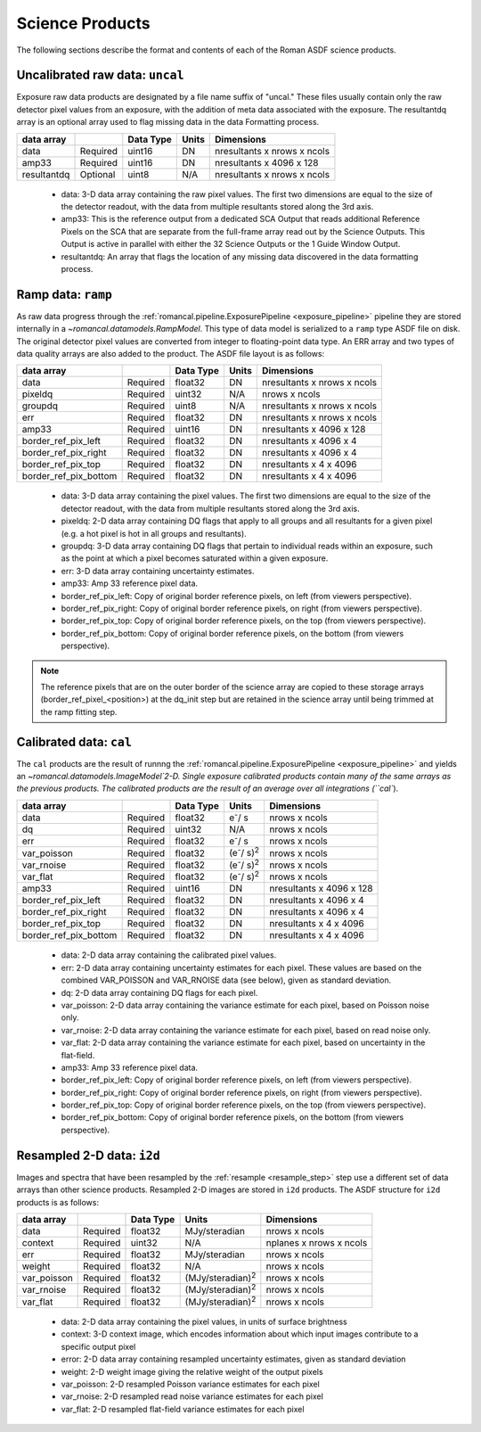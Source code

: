 Science Products
----------------
The following sections describe the format and contents of each of the Roman ASDF science
products.

.. _uncal:

Uncalibrated raw data: ``uncal``
^^^^^^^^^^^^^^^^^^^^^^^^^^^^^^^^
Exposure raw data products are designated by a file name
suffix of "uncal." These files usually contain only the raw detector pixel values
from an exposure, with the addition of meta data associated with the exposure. The
resultantdq array is an optional array used to flag missing data in the data Formatting
process.

+--------------+----------+------------+-------+-------------------------------+
| data array   |          | Data Type  | Units | Dimensions                    |
+==============+==========+============+=======+===============================+
|  data        | Required | uint16     | DN    |  nresultants x nrows x ncols  |
+--------------+----------+------------+-------+-------------------------------+
|  amp33       | Required | uint16     | DN    |  nresultants x 4096 x 128     |
+--------------+----------+------------+-------+-------------------------------+
|  resultantdq | Optional | uint8      | N/A   |  nresultants x nrows x ncols  |
+--------------+----------+------------+-------+-------------------------------+

 - data: 3-D data array containing the raw pixel values. The first two dimensions are equal to
   the size of the detector readout, with the data from multiple resultants stored along the 3rd
   axis.

 - amp33: This is the reference output from a dedicated SCA Output that reads additional Reference
   Pixels on the SCA that are separate from the full-frame array read out by the Science Outputs.
   This Output is active in parallel with either the 32 Science Outputs or the 1 Guide Window Output.

 - resultantdq: An array that flags the location of any missing data discovered in
   the data formatting process.


Ramp data: ``ramp``
^^^^^^^^^^^^^^^^^^^
As raw data progress through the :ref:`romancal.pipeline.ExposurePipeline <exposure_pipeline>` pipeline
they are stored internally in a `~romancal.datamodels.RampModel`.
This type of data model is serialized to a ``ramp`` type ASDF
file on disk. The original detector pixel values are converted
from integer to floating-point data type.  An ERR array and two
types of data quality arrays are also added to the product.
The ASDF file layout is as follows:

+----------------------+----------+------------+-----------+-------------------------------+
| data array           |          | Data Type  | Units     | Dimensions                    |
+======================+==========+============+===========+===============================+
|  data                | Required | float32    | DN        |  nresultants x nrows x ncols  |
+----------------------+----------+------------+-----------+-------------------------------+
|  pixeldq             | Required | uint32     | N/A       |  nrows x ncols                |
+----------------------+----------+------------+-----------+-------------------------------+
|  groupdq             | Required | uint8      | N/A       |  nresultants x nrows x ncols  |
+----------------------+----------+------------+-----------+-------------------------------+
|  err                 | Required | float32    | DN        |  nresultants x nrows x ncols  |
+----------------------+----------+------------+-----------+-------------------------------+
|  amp33               | Required | uint16     | DN        |  nresultants x 4096 x 128     |
+----------------------+----------+------------+-----------+-------------------------------+
| border_ref_pix_left  | Required | float32    | DN        |  nresultants x 4096 x 4       |
+----------------------+----------+------------+-----------+-------------------------------+
| border_ref_pix_right | Required | float32    | DN        |  nresultants x 4096 x 4       |
+----------------------+----------+------------+-----------+-------------------------------+
| border_ref_pix_top   | Required | float32    | DN        |  nresultants x 4 x 4096       |
+----------------------+----------+------------+-----------+-------------------------------+
| border_ref_pix_bottom| Required | float32    | DN        |  nresultants x 4 x 4096       |
+----------------------+----------+------------+-----------+-------------------------------+

 - data: 3-D data array containing the pixel values. The first two dimensions are equal to
   the size of the detector readout, with the data from multiple resultants stored along the 3rd
   axis.
 - pixeldq: 2-D data array containing DQ flags that apply to all groups and all resultants
   for a given pixel (e.g. a hot pixel is hot in all groups and resultants).
 - groupdq: 3-D data array containing DQ flags that pertain to individual reads within an
   exposure, such as the point at which a pixel becomes saturated within a given exposure.
 - err: 3-D data array containing uncertainty estimates.
 - amp33: Amp 33 reference pixel data.
 - border_ref_pix_left: Copy of original border reference pixels, on left (from viewers perspective).
 - border_ref_pix_right: Copy of original border reference pixels, on right (from viewers perspective).
 - border_ref_pix_top: Copy of original border reference pixels, on the top (from viewers perspective).
 - border_ref_pix_bottom: Copy of original border reference pixels, on the bottom (from viewers perspective).

.. image:: ../../images/wfi_array.png
   :alt: diagram of the roman WFI focal plane with reference

.. Note::
   The reference pixels that are on the outer border of the science array are copied to these
   storage arrays (border_ref_pixel_<position>) at the dq_init step but are retained in
   the science array until being trimmed at the ramp fitting step.


Calibrated data: ``cal``
^^^^^^^^^^^^^^^^^^^^^^^^
The ``cal`` products are the result of runnng the :ref:`romancal.pipeline.ExposurePipeline <exposure_pipeline>`
and yields an `~romancal.datamodels.ImageModel`2-D.
Single exposure calibrated products contain many of the same arrays as the previous products.
The calibrated products are the result of an average over all integrations (``cal``).

+----------------------+----------+------------+---------------------------+-------------------------------+
| data array           |          | Data Type  | Units                     | Dimensions                    |
+======================+==========+============+===========================+===============================+
|  data                | Required | float32    | e\ :sup:`-`/ s            |  nrows x ncols                |
+----------------------+----------+------------+---------------------------+-------------------------------+
|  dq                  | Required | uint32     | N/A                       |  nrows x ncols                |
+----------------------+----------+------------+---------------------------+-------------------------------+
|  err                 | Required | float32    | e\ :sup:`-`/ s            |  nrows x ncols                |
+----------------------+----------+------------+---------------------------+-------------------------------+
|  var_poisson         | Required | float32    | (e\ :sup:`-`/ s)\ :sup:`2`|  nrows x ncols                |
+----------------------+----------+------------+---------------------------+-------------------------------+
|  var_rnoise          | Required | float32    | (e\ :sup:`-`/ s)\ :sup:`2`|  nrows x ncols                |
+----------------------+----------+------------+---------------------------+-------------------------------+
|  var_flat            | Required | float32    | (e\ :sup:`-`/ s)\ :sup:`2`|  nrows x ncols                |
+----------------------+----------+------------+---------------------------+-------------------------------+
|  amp33               | Required | uint16     | DN                        |  nresultants x 4096 x 128     |
+----------------------+----------+------------+---------------------------+-------------------------------+
| border_ref_pix_left  | Required | float32    | DN                        |  nresultants x 4096 x 4       |
+----------------------+----------+------------+---------------------------+-------------------------------+
| border_ref_pix_right | Required | float32    | DN                        |  nresultants x 4096 x 4       |
+----------------------+----------+------------+---------------------------+-------------------------------+
| border_ref_pix_top   | Required | float32    | DN                        |  nresultants x 4 x 4096       |
+----------------------+----------+------------+---------------------------+-------------------------------+
| border_ref_pix_bottom| Required | float32    | DN                        |  nresultants x 4 x 4096       |
+----------------------+----------+------------+---------------------------+-------------------------------+

 - data: 2-D data array containing the calibrated pixel values.
 - err: 2-D data array containing uncertainty estimates for each pixel.
   These values are based on the combined VAR_POISSON and VAR_RNOISE data (see below),
   given as standard deviation.
 - dq: 2-D data array containing DQ flags for each pixel.
 - var_poisson: 2-D data array containing the variance estimate for each pixel,
   based on Poisson noise only.
 - var_rnoise: 2-D data array containing the variance estimate for each pixel,
   based on read noise only.
 - var_flat: 2-D data array containing the variance estimate for each pixel,
   based on uncertainty in the flat-field.
 - amp33: Amp 33 reference pixel data.
 - border_ref_pix_left: Copy of original border reference pixels, on left (from viewers perspective).
 - border_ref_pix_right: Copy of original border reference pixels, on right (from viewers perspective).
 - border_ref_pix_top: Copy of original border reference pixels, on the top (from viewers perspective).
 - border_ref_pix_bottom: Copy of original border reference pixels, on the bottom (from viewers perspective).


Resampled 2-D data: ``i2d``
^^^^^^^^^^^^^^^^^^^^^^^^^^^
Images and spectra that have been resampled by the :ref:`resample <resample_step>` step use a
different set of data arrays than other science products. Resampled 2-D images are stored in
``i2d`` products.
The ASDF structure for ``i2d`` products is as follows:

+----------------------+----------+------------+---------------------------+-------------------------------+
| data array           |          | Data Type  | Units                     | Dimensions                    |
+======================+==========+============+===========================+===============================+
|  data                | Required | float32    | MJy/steradian             |  nrows x ncols                |
+----------------------+----------+------------+---------------------------+-------------------------------+
|  context             | Required | uint32     | N/A                       |  nplanes x nrows x ncols      |
+----------------------+----------+------------+---------------------------+-------------------------------+
|  err                 | Required | float32    | MJy/steradian             |  nrows x ncols                |
+----------------------+----------+------------+---------------------------+-------------------------------+
|  weight              | Required | float32    | N/A                       |  nrows x ncols                |
+----------------------+----------+------------+---------------------------+-------------------------------+
|  var_poisson         | Required | float32    | (MJy/steradian)\ :sup:`2` |  nrows x ncols                |
+----------------------+----------+------------+---------------------------+-------------------------------+
|  var_rnoise          | Required | float32    | (MJy/steradian)\ :sup:`2` |  nrows x ncols                |
+----------------------+----------+------------+---------------------------+-------------------------------+
|  var_flat            | Required | float32    | (MJy/steradian)\ :sup:`2` |  nrows x ncols                |
+----------------------+----------+------------+---------------------------+-------------------------------+


 - data: 2-D data array containing the pixel values, in units of surface brightness
 - context: 3-D context image, which encodes information about which input images contribute
   to a specific output pixel
 - error: 2-D data array containing resampled uncertainty estimates, given as standard deviation
 - weight: 2-D weight image giving the relative weight of the output pixels
 - var_poisson: 2-D resampled Poisson variance estimates for each pixel
 - var_rnoise: 2-D resampled read noise variance estimates for each pixel
 - var_flat: 2-D resampled flat-field variance estimates for each pixel
